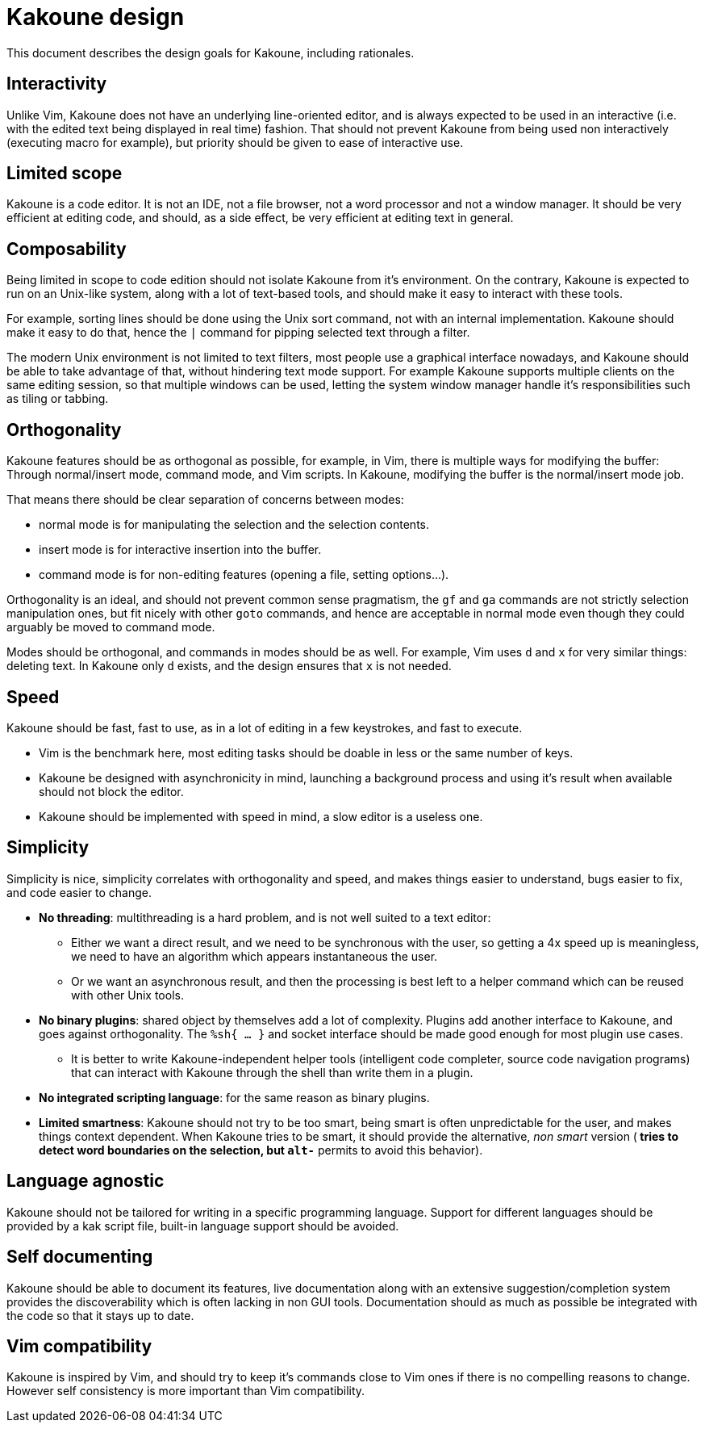 Kakoune design
==============

This document describes the design goals for Kakoune, including rationales.

Interactivity
-------------

Unlike Vim, Kakoune does not have an underlying line-oriented editor, and
is always expected to be used in an interactive (i.e. with the edited text
being displayed in real time) fashion. That should not prevent Kakoune from
being used non interactively (executing macro for example), but priority
should be given to ease of interactive use.

Limited scope
-------------

Kakoune is a code editor. It is not an IDE, not a file browser, not a word
processor and not a window manager. It should be very efficient at editing code,
and should, as a side effect, be very efficient at editing text in general.

Composability
-------------

Being limited in scope to code edition should not isolate Kakoune from it's
environment. On the contrary, Kakoune is expected to run on an Unix-like
system, along with a lot of text-based tools, and should make it easy to
interact with these tools.

For example, sorting lines should be done using the Unix sort command, not
with an internal implementation. Kakoune should make it easy to do that,
hence the +|+ command for pipping selected text through a filter.

The modern Unix environment is not limited to text filters, most people use
a graphical interface nowadays, and Kakoune should be able to take advantage
of that, without hindering text mode support. For example Kakoune supports
multiple clients on the same editing session, so that multiple windows can
be used, letting the system window manager handle it's responsibilities such
as tiling or tabbing.

Orthogonality
-------------

Kakoune features should be as orthogonal as possible, for example, in Vim,
there is multiple ways for modifying the buffer: Through normal/insert
mode, command mode, and Vim scripts. In Kakoune, modifying the buffer is the
normal/insert mode job.

That means there should be clear separation of concerns between modes:

 * normal mode is for manipulating the selection and the selection contents.

 * insert mode is for interactive insertion into the buffer.

 * command mode is for non-editing features (opening a file, setting
   options...).

Orthogonality is an ideal, and should not prevent common sense pragmatism,
the +gf+ and +ga+ commands are not strictly selection manipulation ones,
but fit nicely with other +goto+ commands, and hence are acceptable in
normal mode even though they could arguably be moved to command mode.

Modes should be orthogonal, and commands in modes should be as well. For
example, Vim uses +d+ and +x+ for very similar things: deleting text. In
Kakoune only +d+ exists, and the design ensures that +x+ is not needed.

Speed
-----

Kakoune should be fast, fast to use, as in a lot of editing in a few
keystrokes, and fast to execute.

 * Vim is the benchmark here, most editing tasks should be doable in less
   or the same number of keys.

 * Kakoune be designed with asynchronicity in mind, launching a background
   process and using it's result when available should not block the editor.

 * Kakoune should be implemented with speed in mind, a slow editor is a
   useless one.

Simplicity
----------

Simplicity is nice, simplicity correlates with orthogonality and speed, and makes
things easier to understand, bugs easier to fix, and code easier to change.

 * *No threading*: multithreading is a hard problem, and is not well suited
   to a text editor:

   - Either we want a direct result, and we need to be synchronous with
     the user, so getting a 4x speed up is meaningless, we need to have an
     algorithm which appears instantaneous the user.

   - Or we want an asynchronous result, and then the processing is best left
     to a helper command which can be reused with other Unix tools.

 * *No binary plugins*: shared object by themselves add a lot of
   complexity. Plugins add another interface to Kakoune, and goes against
   orthogonality. The +%sh{ ... }+ and socket interface should be made good
   enough for most plugin use cases.
  
   - It is better to write Kakoune-independent helper tools (intelligent
     code completer, source code navigation programs) that can interact with
     Kakoune through the shell than write them in a plugin.

 * *No integrated scripting language*: for the same reason as binary plugins.

 * *Limited smartness*: Kakoune should not try to be too smart, being smart
   is often unpredictable for the user, and makes things context dependent.
   When Kakoune tries to be smart, it should provide the alternative, 'non
   smart' version (+*+ tries to detect word boundaries on the selection, but
   +alt-*+ permits to avoid this behavior).
   

Language agnostic
-----------------

Kakoune should not be tailored for writing in a specific programming
language. Support for different languages should be provided by a kak script
file, built-in language support should be avoided.

Self documenting
----------------

Kakoune should be able to document its features, live documentation along
with an extensive suggestion/completion system provides the discoverability
which is often lacking in non GUI tools. Documentation should as much as
possible be integrated with the code so that it stays up to date.

Vim compatibility
-----------------

Kakoune is inspired by Vim, and should try to keep it's commands close to Vim
ones if there is no compelling reasons to change. However self consistency
is more important than Vim compatibility.
